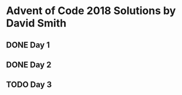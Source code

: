 * Advent of Code 2018 Solutions by David Smith
** DONE Day 1
** DONE Day 2
:LOGBOOK:
- State "DONE"       from "TODO"       [2018-12-02 Sun 15:32]
:END:
** TODO Day 3
